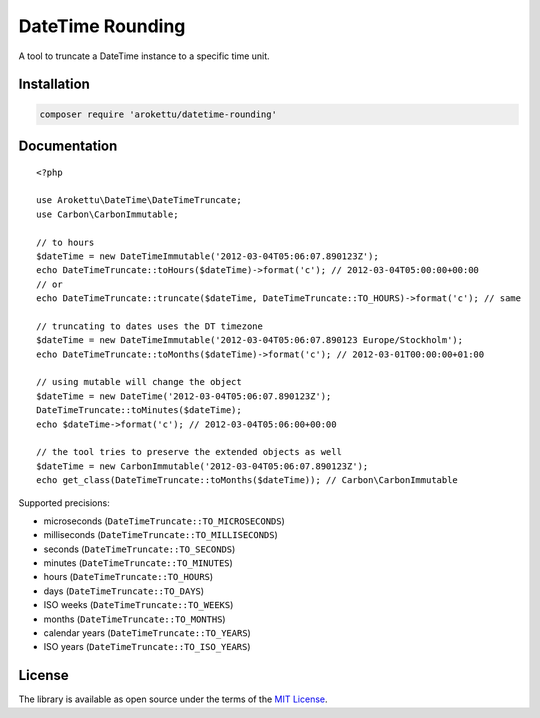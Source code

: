 DateTime Rounding
#################

.. highlight:: php

|Packagist| |GitLab| |GitHub| |Bitbucket| |Gitea|

A tool to truncate a DateTime instance to a specific time unit.

Installation
============

.. code-block:: bash

   composer require 'arokettu/datetime-rounding'

Documentation
=============

::

    <?php

    use Arokettu\DateTime\DateTimeTruncate;
    use Carbon\CarbonImmutable;

    // to hours
    $dateTime = new DateTimeImmutable('2012-03-04T05:06:07.890123Z');
    echo DateTimeTruncate::toHours($dateTime)->format('c'); // 2012-03-04T05:00:00+00:00
    // or
    echo DateTimeTruncate::truncate($dateTime, DateTimeTruncate::TO_HOURS)->format('c'); // same

    // truncating to dates uses the DT timezone
    $dateTime = new DateTimeImmutable('2012-03-04T05:06:07.890123 Europe/Stockholm');
    echo DateTimeTruncate::toMonths($dateTime)->format('c'); // 2012-03-01T00:00:00+01:00

    // using mutable will change the object
    $dateTime = new DateTime('2012-03-04T05:06:07.890123Z');
    DateTimeTruncate::toMinutes($dateTime);
    echo $dateTime->format('c'); // 2012-03-04T05:06:00+00:00

    // the tool tries to preserve the extended objects as well
    $dateTime = new CarbonImmutable('2012-03-04T05:06:07.890123Z');
    echo get_class(DateTimeTruncate::toMonths($dateTime)); // Carbon\CarbonImmutable

Supported precisions:

* microseconds (``DateTimeTruncate::TO_MICROSECONDS``)
* milliseconds (``DateTimeTruncate::TO_MILLISECONDS``)
* seconds (``DateTimeTruncate::TO_SECONDS``)
* minutes (``DateTimeTruncate::TO_MINUTES``)
* hours (``DateTimeTruncate::TO_HOURS``)
* days (``DateTimeTruncate::TO_DAYS``)
* ISO weeks (``DateTimeTruncate::TO_WEEKS``)
* months (``DateTimeTruncate::TO_MONTHS``)
* calendar years (``DateTimeTruncate::TO_YEARS``)
* ISO years (``DateTimeTruncate::TO_ISO_YEARS``)

License
=======

The library is available as open source under the terms of the `MIT License`_.

.. _MIT License:        https://opensource.org/licenses/MIT

.. |Packagist|  image:: https://img.shields.io/packagist/v/arokettu/datetime-rounding.svg?style=flat-square
   :target:     https://packagist.org/packages/arokettu/datetime-rounding
.. |GitHub|     image:: https://img.shields.io/badge/get%20on-GitHub-informational.svg?style=flat-square&logo=github
   :target:     https://github.com/arokettu/datetime-rounding
.. |GitLab|     image:: https://img.shields.io/badge/get%20on-GitLab-informational.svg?style=flat-square&logo=gitlab
   :target:     https://gitlab.com/sandfox/datetime-rounding
.. |Bitbucket|  image:: https://img.shields.io/badge/get%20on-Bitbucket-informational.svg?style=flat-square&logo=bitbucket
   :target:     https://bitbucket.org/sandfox/datetime-rounding
.. |Gitea|      image:: https://img.shields.io/badge/get%20on-Gitea-informational.svg?style=flat-square&logo=gitea
   :target:     https://sandfox.org/sandfox/datetime-rounding
